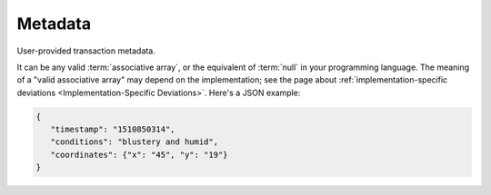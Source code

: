 Metadata
========

User-provided transaction metadata.

It can be any valid :term:`associative array`,
or the equivalent of :term:`null` in your programming language.
The meaning of a "valid associative array" may
depend on the implementation; see the page about
:ref:`implementation-specific deviations <Implementation-Specific Deviations>`.
Here's a JSON example:

.. code-block:: json

   {
      "timestamp": "1510850314",
      "conditions": "blustery and humid",
      "coordinates": {"x": "45", "y": "19"}
   }

